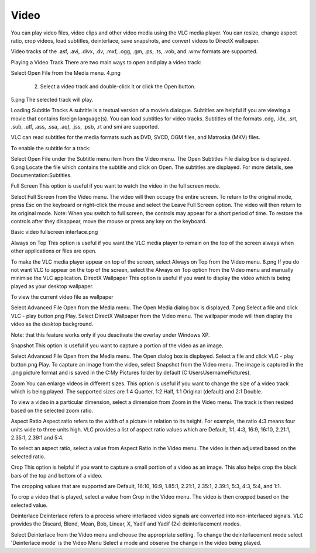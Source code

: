 #####
Video
#####

You can play video files, video clips and other video media using the VLC media player. You can resize, change aspect ratio, crop videos, load subtitles, deinterlace, save snapshots, and convert videos to DirectX wallpaper.

Video tracks of the .asf, .avi, .divx, .dv, .mxf, .ogg, .gm, .ps, .ts, .vob, and .wmv formats are supported.

Playing a Video Track
There are two main ways to open and play a video track:

Select Open File from the Media menu.
4.png

     2. Select a video track and double-click it or click the Open button.

5.png
The selected track will play.

Loading Subtitle Tracks
A subtitle is a textual version of a movie’s dialogue. Subtitles are helpful if you are viewing a movie that contains foreign language(s). You can load subtitles for video tracks. Subtitles of the formats .cdg, .idx, .srt, .sub, .utf, .ass, .ssa, .aqt, .jss, .psb, .rt and smi are supported.

VLC can read subtitles for the media formats such as DVD, SVCD, OGM files, and Matroska (MKV) files.

To enable the subtitle for a track:

Select Open File under the Subtitle menu item from the Video menu. The Open Subtitles File dialog box is displayed.  6.png
Locate the file which contains the subtitle and click on Open. The subtitles are displayed.
For more details, see Documentation:Subtitles.

Full Screen
This option is useful if you want to watch the video in the full screen mode.

Select Full Screen from the Video menu. The video will then occupy the entire screen.
To return to the original mode, press Esc on the keyboard or right-click the mouse and select the Leave Full Screen option. The video will then return to its original mode.
Note: When you switch to full screen, the controls may appear for a short period of time. To restore the controls after they disappear, move the mouse or press any key on the keyboard.

Basic video fullscreen interface.png

Always on Top
This option is useful if you want the VLC media player to remain on the top of the screen always when other applications or files are open.

To make the VLC media player appear on top of the screen, select Always on Top from the Video menu. 8.png
If you do not want VLC to appear on the top of the screen, select the Always on Top option from the Video menu and manually minimise the VLC application.
DirectX Wallpaper
This option is useful if you want to display the video which is being played as your desktop wallpaper.

To view the current video file as wallpaper

Select Advanced File Open from the Media menu. The Open Media dialog box is displayed. 7.png
Select a file and click VLC - play button.png Play.
Select DirectX Wallpaper from the Video menu.
The wallpaper mode will then display the video as the desktop background.

Note: that this feature works only if you deactivate the overlay under Windows XP.

Snapshot
This option is useful if you want to capture a portion of the video as an image.

Select Advanced File Open from the Media menu. The Open dialog box is displayed.
Select a file and click VLC - play button.png Play.
To capture an image from the video, select Snapshot from the Video menu.
The image is captured in the .png picture format and is saved in the C:\My Pictures folder by default (C:\Users\Username\Pictures).

Zoom
You can enlarge videos in different sizes. This option is useful if you want to change the size of a video track which is being played. The supported sizes are 1:4 Quarter, 1:2 Half, 1:1 Original (default) and 2:1 Double.

To view a video in a particular dimension, select a dimension from Zoom in the Video menu. The track is then resized based on the selected zoom ratio.

Aspect Ratio
Aspect ratio refers to the width of a picture in relation to its height. For example, the ratio 4:3 means four units wide to three units high. VLC provides a list of aspect ratio values which are Default, 1:1, 4:3, 16:9, 16:10, 2.21:1, 2.35:1, 2.39:1 and 5:4.

To select an aspect ratio, select a value from Aspect Ratio in the Video menu. The video is then adjusted based on the selected ratio.

Crop
This option is helpful if you want to capture a small portion of a video as an image. This also helps crop the black bars of the top and bottom of a video.

The cropping values that are supported are Default, 16:10, 16:9, 1.85:1, 2.21:1, 2.35:1, 2.39:1, 5:3, 4:3, 5:4, and 1:1.

To crop a video that is played, select a value from Crop in the Video menu. The video is then cropped based on the selected value.

Deinterlace
Deinterlace refers to a process where interlaced video signals are converted into non-interlaced signals. VLC provides the Discard, Blend, Mean, Bob, Linear, X, Yadif and Yadif (2x) deinterlacement modes.

Select Deinterlace from the Video menu and choose the appropriate setting.
To change the deinterlacement mode select 'Deinterlace mode' is the Video Menu
Select a mode and observe the change in the video being played.